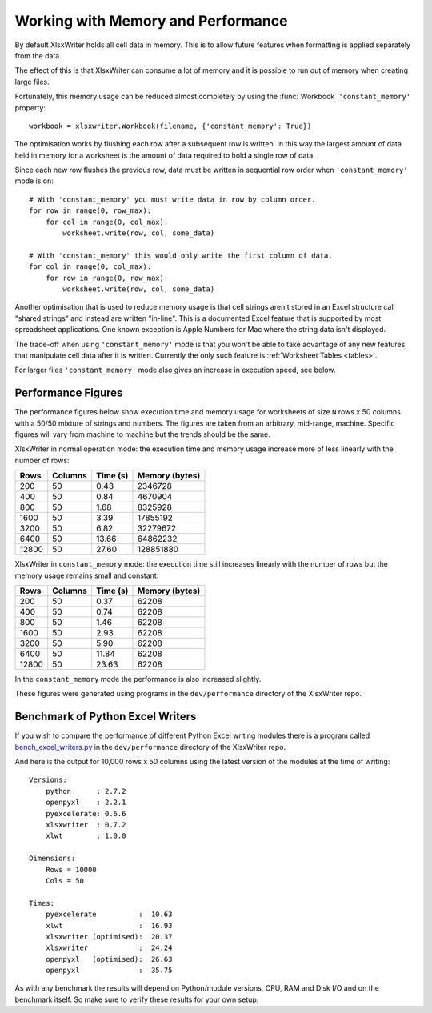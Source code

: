.. _memory_perf:

Working with Memory and Performance
===================================

By default XlsxWriter holds all cell data in memory. This is to allow future
features when formatting is applied separately from the data.

The effect of this is that XlsxWriter can consume a lot of memory and it is
possible to run out of memory when creating large files.

Fortunately, this memory usage can be reduced almost completely by using the
:func:`Workbook` ``'constant_memory'`` property::

    workbook = xlsxwriter.Workbook(filename, {'constant_memory': True})

The optimisation works by flushing each row after a subsequent row is written.
In this way the largest amount of data held in memory for a worksheet is the
amount of data required to hold a single row of data.

Since each new row flushes the previous row, data must be written in sequential
row order when ``'constant_memory'`` mode is on::

    # With 'constant_memory' you must write data in row by column order.
    for row in range(0, row_max):
        for col in range(0, col_max):
            worksheet.write(row, col, some_data)

    # With 'constant_memory' this would only write the first column of data.
    for col in range(0, col_max):
        for row in range(0, row_max):
            worksheet.write(row, col, some_data)

Another optimisation that is used to reduce memory usage is that cell strings
aren't stored in an Excel structure call "shared strings" and instead are
written "in-line". This is a documented Excel feature that is supported by
most spreadsheet applications. One known exception is Apple Numbers for Mac
where the string data isn't displayed.

The trade-off when using ``'constant_memory'`` mode is that you won't be able
to take advantage of any new features that manipulate cell data after it is
written. Currently the only such feature is :ref:`Worksheet Tables <tables>`.

For larger files ``'constant_memory'`` mode also gives an increase in execution
speed, see below.


Performance Figures
-------------------

The performance figures below show execution time and memory usage for
worksheets of size ``N`` rows x 50 columns with a 50/50 mixture of strings and
numbers. The figures are taken from an arbitrary, mid-range, machine. Specific
figures will vary from machine to machine but the trends should be the same.

XlsxWriter in normal operation mode: the execution time and memory usage
increase more of less linearly with the number of rows:

+-------+---------+----------+----------------+
| Rows  | Columns | Time (s) | Memory (bytes) |
+=======+=========+==========+================+
| 200   | 50      | 0.43     | 2346728        |
+-------+---------+----------+----------------+
| 400   | 50      | 0.84     | 4670904        |
+-------+---------+----------+----------------+
| 800   | 50      | 1.68     | 8325928        |
+-------+---------+----------+----------------+
| 1600  | 50      | 3.39     | 17855192       |
+-------+---------+----------+----------------+
| 3200  | 50      | 6.82     | 32279672       |
+-------+---------+----------+----------------+
| 6400  | 50      | 13.66    | 64862232       |
+-------+---------+----------+----------------+
| 12800 | 50      | 27.60    | 128851880      |
+-------+---------+----------+----------------+

XlsxWriter in ``constant_memory`` mode: the execution time still increases
linearly with the number of rows but the memory usage remains small and
constant:

+-------+---------+----------+----------------+
| Rows  | Columns | Time (s) | Memory (bytes) |
+=======+=========+==========+================+
| 200   | 50      | 0.37     | 62208          |
+-------+---------+----------+----------------+
| 400   | 50      | 0.74     | 62208          |
+-------+---------+----------+----------------+
| 800   | 50      | 1.46     | 62208          |
+-------+---------+----------+----------------+
| 1600  | 50      | 2.93     | 62208          |
+-------+---------+----------+----------------+
| 3200  | 50      | 5.90     | 62208          |
+-------+---------+----------+----------------+
| 6400  | 50      | 11.84    | 62208          |
+-------+---------+----------+----------------+
| 12800 | 50      | 23.63    | 62208          |
+-------+---------+----------+----------------+

In the ``constant_memory`` mode the performance is also increased slightly.

These figures were generated using programs in the ``dev/performance``
directory of the XlsxWriter repo.


Benchmark of Python Excel Writers
---------------------------------

If you wish to compare the performance of different Python Excel writing
modules there is a program called `bench_excel_writers.py
<https://raw.githubusercontent.com/jmcnamara/XlsxWriter/master/dev/performance/bench_excel_writers.py>`_
in the ``dev/performance`` directory of the XlsxWriter repo.

And here is the output for 10,000 rows x 50 columns using the latest version
of the modules at the time of writing::

    Versions:
        python      : 2.7.2
        openpyxl    : 2.2.1
        pyexcelerate: 0.6.6
        xlsxwriter  : 0.7.2
        xlwt        : 1.0.0

    Dimensions:
        Rows = 10000
        Cols = 50

    Times:
        pyexcelerate          :  10.63
        xlwt                  :  16.93
        xlsxwriter (optimised):  20.37
        xlsxwriter            :  24.24
        openpyxl   (optimised):  26.63
        openpyxl              :  35.75


As with any benchmark the results will depend on Python/module versions, CPU,
RAM and Disk I/O and on the benchmark itself. So make sure to verify these
results for your own setup.
